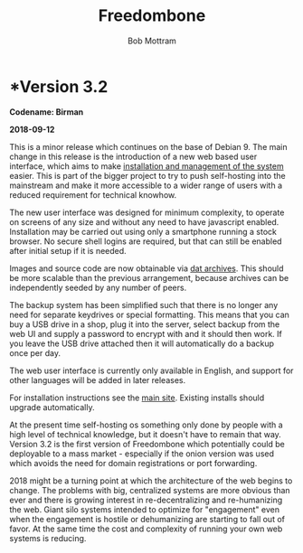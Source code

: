 #+TITLE: Freedombone
#+AUTHOR: Bob Mottram
#+EMAIL: bob@freedombone.net
#+KEYWORDS: freedombone
#+DESCRIPTION: Version 3.2
#+OPTIONS: ^:nil toc:nil
#+HTML_HEAD: <link rel="stylesheet" type="text/css" href="freedombone.css" />

#+attr_html: :width 80% :height 10% :align center
[[file:images/logo.png]]

* *Version 3.2

*Codename: Birman*

*2018-09-12*

This is a minor release which continues on the base of Debian 9. The main change in this release is the introduction of a new web based user interface, which aims to make [[./admin.html][installation and management of the system]] easier. This is part of the bigger project to try to push self-hosting into the mainstream and make it more accessible to a wider range of users with a reduced requirement for technical knowhow.

The new user interface was designed for minimum complexity, to operate on screens of any size and without any need to have javascript enabled. Installation may be carried out using only a smartphone running a stock browser. No secure shell logins are required, but that can still be enabled after initial setup if it is needed.

Images and source code are now obtainable via [[./downloads/images.txt][dat archives]]. This should be more scalable than the previous arrangement, because archives can be independently seeded by any number of peers.

The backup system has been simplified such that there is no longer any need for separate keydrives or special formatting. This means that you can buy a USB drive in a shop, plug it into the server, select backup from the web UI and supply a password to encrypt with and it should then work. If you leave the USB drive attached then it will automatically do a backup once per day.

The web user interface is currently only available in English, and support for other languages will be added in later releases.

For installation instructions see the [[./index.html][main site]]. Existing installs should upgrade automatically.

At the present time self-hosting os something only done by people with a high level of technical knowledge, but it doesn't have to remain that way. Version 3.2 is the first version of Freedombone which potentially could be deployable to a mass market - especially if the onion version was used which avoids the need for domain registrations or port forwarding.

2018 might be a turning point at which the architecture of the web begins to change. The problems with big, centralized systems are more obvious than ever and there is growing interest in re-decentralizing and re-humanizing the web. Giant silo systems intended to optimize for "engagement" even when the engagement is hostile or dehumanizing are starting to fall out of favor. At the same time the cost and complexity of running your own web systems is reducing.

